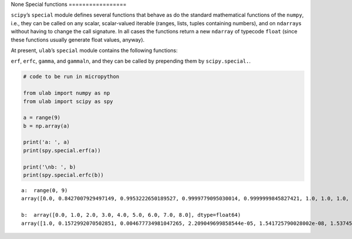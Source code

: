 None
Special functions
=================

``scipy``\ ’s ``special`` module defines several functions that behave
as do the standard mathematical functions of the ``numpy``, i.e., they
can be called on any scalar, scalar-valued iterable (ranges, lists,
tuples containing numbers), and on ``ndarray``\ s without having to
change the call signature. In all cases the functions return a new
``ndarray`` of typecode ``float`` (since these functions usually
generate float values, anyway).

At present, ``ulab``\ ’s ``special`` module contains the following
functions:

``erf``, ``erfc``, ``gamma``, and ``gammaln``, and they can be called by
prepending them by ``scipy.special.``.

.. code::
        
    # code to be run in micropython
    
    from ulab import numpy as np
    from ulab import scipy as spy
    
    a = range(9)
    b = np.array(a)
    
    print('a: ', a)
    print(spy.special.erf(a))
    
    print('\nb: ', b)
    print(spy.special.erfc(b))

.. parsed-literal::

    a:  range(0, 9)
    array([0.0, 0.8427007929497149, 0.9953222650189527, 0.9999779095030014, 0.9999999845827421, 1.0, 1.0, 1.0, 1.0], dtype=float64)
    
    b:  array([0.0, 1.0, 2.0, 3.0, 4.0, 5.0, 6.0, 7.0, 8.0], dtype=float64)
    array([1.0, 0.1572992070502851, 0.004677734981047265, 2.209049699858544e-05, 1.541725790028002e-08, 1.537459794428035e-12, 2.151973671249892e-17, 4.183825607779414e-23, 1.122429717298293e-29], dtype=float64)
    
    

